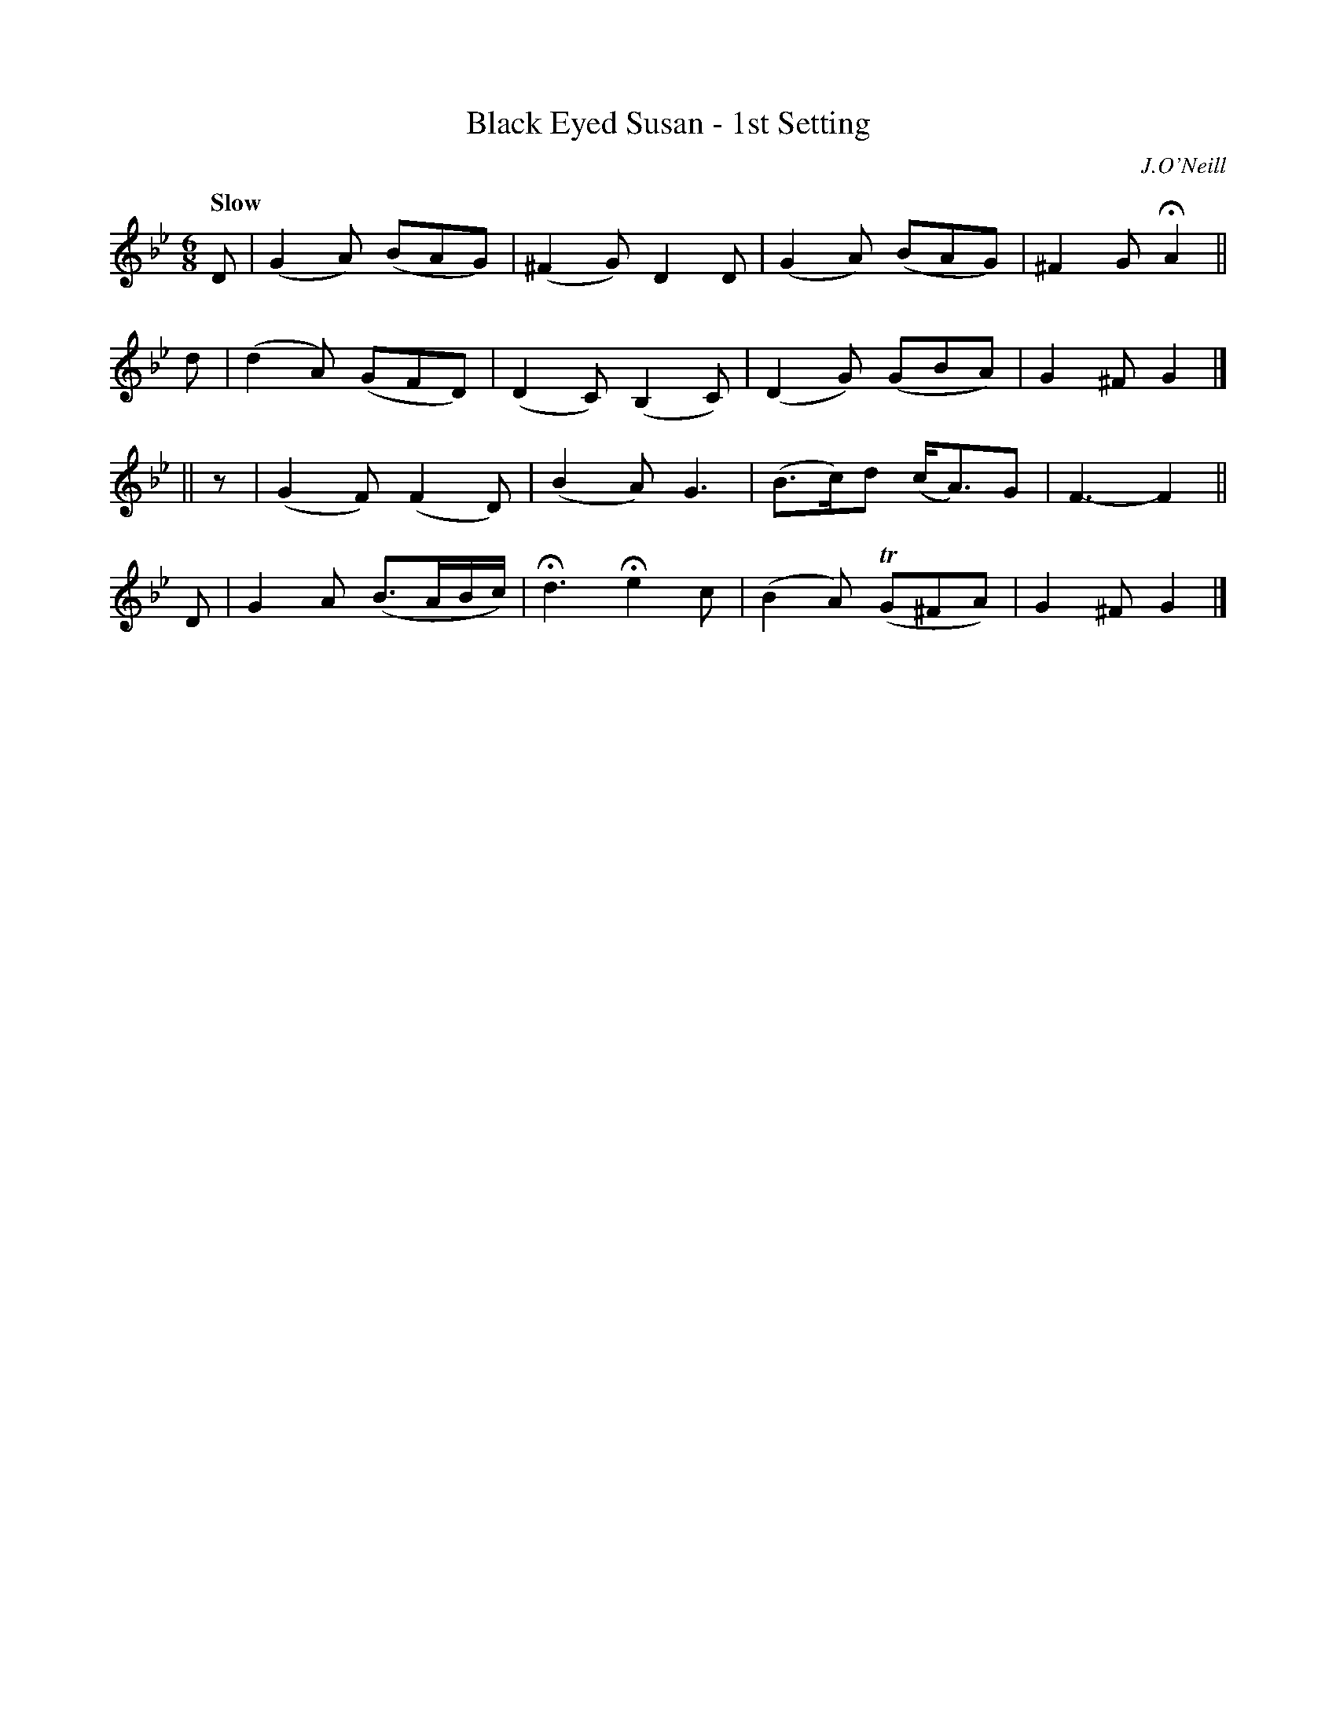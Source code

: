 X: 53
T: Black Eyed Susan - 1st Setting
R: air, jig
%S: s:4 b:16(4+4+4+4)
B: O'Neill's 1850 #53
O: J.O'Neill
Z: 1999 by John Chambers <jc@trillian.mit.edu>
Q: "Slow"
M: 6/8
L: 1/8
K: Gm
D | (G2A) (BAG) | (^F2G) D2D | (G2A) (BAG) | ^F2G HA2 ||
d | (d2A) (GFD) | (D2C) (B,2C) | (D2G) (GBA) | G2^F G2 |]
|| z | (G2F) (F2D) | (B2A) G3 | (B>c)d (c<A)G | F3- F2 ||
D | G2A (B>AB/c/) | Hd3 He2 c | (B2A) (TG^FA) | G2^F G2 |]
